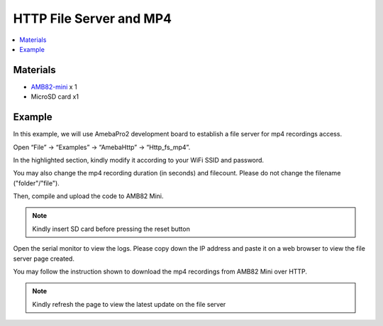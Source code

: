 HTTP File Server and MP4
========================

.. contents::
  :local:
  :depth: 2

Materials
---------

- `AMB82-mini <https://www.amebaiot.com/en/where-to-buy-link/#buy_amb82_mini>`_ x 1

-  MicroSD card x1

Example
-------

In this example, we will use AmebaPro2 development board to establish a file server for mp4 recordings access.

Open “File” -> “Examples” -> “AmebaHttp” -> “Http_fs_mp4”.

|image01|

In the highlighted section, kindly modify it according to your WiFi SSID and password.

|image02|

You may also change the mp4 recording duration (in seconds) and filecount. Please do not change the filename ("folder"/"file").

|image03|

Then, compile and upload the code to AMB82 Mini.

.. note :: Kindly insert SD card before pressing the reset button

Open the serial monitor to view the logs. Please copy down the IP address and paste it on a web browser to view the file server page created.

|image04|

You may follow the instruction shown to download the mp4 recordings from AMB82 Mini over HTTP.

.. note :: Kindly refresh the page to view the latest update on the file server

.. |image01| image:: ../../../../_static/amebapro2/Example_Guides/HTTP/HTTP_FS_MP4/image01.png
   :width: 799 px
   :height: 812 px
   
.. |image02| image:: ../../../../_static/amebapro2/Example_Guides/HTTP/HTTP_FS_MP4/image02.png
   :width: 879 px
   :height: 332 px

.. |image03| image:: ../../../../_static/amebapro2/Example_Guides/HTTP/HTTP_FS_MP4/image03.png
   :width: 803 px
   :height: 224 px
   
.. |image04| image:: ../../../../_static/amebapro2/Example_Guides/HTTP/HTTP_FS_MP4/image04.png
   :width: 609 px
   :height: 261 px